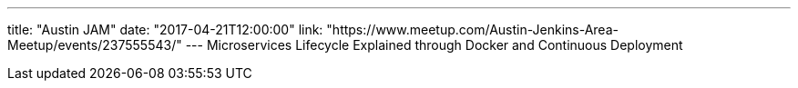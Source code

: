 ---
title: "Austin JAM"
date: "2017-04-21T12:00:00"
link: "https://www.meetup.com/Austin-Jenkins-Area-Meetup/events/237555543/"
---
Microservices Lifecycle Explained through Docker and Continuous Deployment
